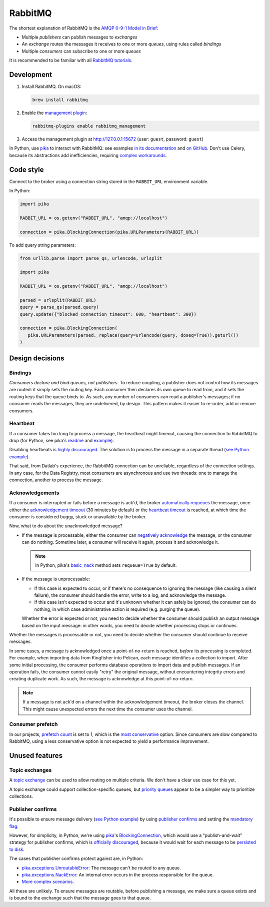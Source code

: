 RabbitMQ
========

The shortest explanation of RabbitMQ is the `AMQP 0-9-1 Model in Brief <https://www.rabbitmq.com/tutorials/amqp-concepts.html#amqp-model>`__:

-  Multiple *publishers* can publish messages to *exchanges*
-  An *exchange* routes the messages it receives to one or more *queues*, using rules called *bindings*
-  Multiple *consumers* can subscribe to one or more *queues*

It is recommended to be familiar with all `RabbitMQ tutorials <https://www.rabbitmq.com/getstarted.html>`__.

.. seealso::

   -  `AMQP 0-9-1 Model Explained <https://www.rabbitmq.com/tutorials/amqp-concepts.html>`__
   -  `Reliability Guide <https://www.rabbitmq.com/reliability.html>`__
   -  `Full documentation <https://www.rabbitmq.com/documentation.html>`__

Development
-----------

#. Install RabbitMQ. On macOS:

   .. code-block:: shell

      brew install rabbitmq

#. Enable the `management plugin <https://www.rabbitmq.com/management.html>`__:

   .. code-block:: shell

      rabbitmq-plugins enable rabbitmq_management

#. Access the management plugin at http://127.0.0.1:15672 (user: ``guest``, password: ``guest``)

In Python, use `pika <https://pika.readthedocs.io/en/stable/>`__ to interact with RabbitMQ: see examples `in its documentation <https://pika.readthedocs.io/en/stable/examples.html>`__ and `on GitHub <https://github.com/pika/pika/tree/master/examples>`__. Don't use Celery, because its abstractions add inefficiencies, requiring `complex workarounds <http://blog.untrod.com/2015/03/how-celery-chord-synchronization-works.html>`__.

Code style
----------

Connect to the broker using a connection string stored in the ``RABBIT_URL`` environment variable.

In Python:

.. code-block:: python

   import pika

   RABBIT_URL = os.getenv("RABBIT_URL", "amqp://localhost")

   connection = pika.BlockingConnection(pika.URLParameters(RABBIT_URL))

To add query string parameters:

.. code-block:: python

   from urllib.parse import parse_qs, urlencode, urlsplit

   import pika

   RABBIT_URL = os.getenv("RABBIT_URL", "amqp://localhost")

   parsed = urlsplit(RABBIT_URL)
   query = parse_qs(parsed.query)
   query.update({"blocked_connection_timeout": 600, "heartbeat": 300})

   connection = pika.BlockingConnection(
      pika.URLParameters(parsed._replace(query=urlencode(query, doseq=True)).geturl())
   )

Design decisions
----------------

Bindings
~~~~~~~~

*Consumers declare and bind queues, not publishers*. To reduce coupling, a publisher does not control how its messages are routed: it simply sets the routing key. Each consumer then declares its own queue to read from, and it sets the routing keys that the queue binds to. As such, any number of consumers can read a publisher's messages; if no consumer reads the messages, they are undelivered, by design. This pattern makes it easier to re-order, add or remove consumers.

Heartbeat
~~~~~~~~~

If a consumer takes too long to process a message, the heartbeat might timeout, causing the connection to RabbitMQ to drop (for Python, see pika's `readme <https://github.com/pika/pika/#requesting-message-acknowledgements-from-another-thread>`__ and `example <https://pika.readthedocs.io/en/latest/examples/heartbeat_and_blocked_timeouts.html>`__).

Disabling heartbeats is `highly discouraged <https://www.rabbitmq.com/heartbeats.html>`__. The solution is to process the message in a separate thread (`see Python example <https://github.com/pika/pika/blob/master/examples/basic_consumer_threaded.py>`__).

That said, from Datlab's experience, the RabbitMQ connection can be unreliable, regardless of the connection settings. In any case, for the Data Registry, most consumers are asynchronous and use two threads: one to manage the connection, another to process the message.

Acknowledgements
~~~~~~~~~~~~~~~~

If a consumer is interrupted or fails before a message is ack'd, the broker `automatically requeues <https://www.rabbitmq.com/confirms.html#automatic-requeueing>`__ the message, once either the `acknowledgement timeout <https://www.rabbitmq.com/consumers.html#acknowledgement-timeout>`__ (30 minutes by default) or the `heartbeat timeout <https://www.rabbitmq.com/heartbeats.html>`__ is reached, at which time the consumer is considered buggy, stuck or unavailable by the broker.

Now, what to do about the unacknowledged message?

-  If the message is processable, either the consumer can `negatively acknowledge <https://www.rabbitmq.com/nack.html>`__ the message, or the consumer can do nothing. Sometime later, a consumer will receive it again, process it and acknowledge it.

   .. note::

      In Python, pika's `basic_nack <https://pika.readthedocs.io/en/stable/modules/channel.html#pika.channel.Channel.basic_nack>`__ method sets ``requeue=True`` by default.

-  If the message is unprocessable:

   -  If this case is expected to occur, or if there's no consequence to ignoring the message (like causing a silent failure), the consumer should handle the error, write to a log, and acknowledge the message.
   -  If this case isn't expected to occur and it's unknown whether it can safely be ignored, the consumer can do nothing, in which case administrative action is required (e.g. purging the queue).

   Whether the error is expected or not, you need to decide whether the consumer should publish an output message based on the input message: in other words, you need to decide whether processing stops or continues.

Whether the messages is processable or not, you need to decide whether the consumer should continue to receive messages.

In some cases, a message is acknowledged once a point-of-no-return is reached, *before* its processing is completed. For example, when importing data from Kingfisher into Pelican, each message identifies a collection to import. After some initial processing, the consumer performs database operations to import data and publish messages. If an operation fails, the consumer cannot easily "retry" the original message, without encountering integrity errors and creating duplicate work. As such, the message is acknowledge at this point-of-no-return.

.. note::

   If a message is not ack'd on a channel within the acknowledgement timeout, the broker closes the channel. This might cause unexpected errors the next time the consumer uses the channel.

.. seealso::

   *Message acknowledgment* under `Work Queues tutorial <https://www.rabbitmq.com/tutorials/tutorial-two-python.html>`__

.. https://github.com/open-contracting/data-registry/issues/140

Consumer prefetch
~~~~~~~~~~~~~~~~~

In our projects, `prefetch count <https://www.rabbitmq.com/confirms.html#channel-qos-prefetch>`__ is set to 1, which is the `most conservative <https://www.rabbitmq.com/confirms.html#channel-qos-prefetch-throughput>`__ option. Since consumers are slow compared to RabbitMQ, using a less conservative option is not expected to yield a performance improvement.

Unused features
---------------

Topic exchanges
~~~~~~~~~~~~~~~

A `topic exchange <https://www.rabbitmq.com/tutorials/tutorial-five-python.html>`__ can be used to allow routing on multiple criteria. We don't have a clear use case for this yet.

A topic exchange could support collection-specific queues, but `priority queues <https://www.rabbitmq.com/priority.html>`__ appear to be a simpler way to prioritize collections.

Publisher confirms
~~~~~~~~~~~~~~~~~~

It's possible to ensure message delivery (`see Python example <https://github.com/pika/pika/blob/master/docs/examples/blocking_publish_mandatory.rst>`__) by using `publisher confirms <https://www.rabbitmq.com/confirms.html#publisher-confirms>`__ and setting the `mandatory flag <https://www.rabbitmq.com/amqp-0-9-1-reference.html#basic.publish>`__.

However, for simplicity, in Python, we're using `pika <https://pika.readthedocs.io/>`__'s `BlockingConnection <https://pika.readthedocs.io/en/stable/modules/adapters/blocking.html>`__, which would use a "publish-and-wait" strategy for publisher confirms, which is `officially discouraged <https://www.rabbitmq.com/publishers.html#publisher-confirm-strategies>`__, because it would wait for each message to be `persisted to disk <https://www.rabbitmq.com/confirms.html#when-publishes-are-confirmed>`__.

The cases that publisher confirms protect against are, in Python:

-  `pika.exceptions.UnroutableError <https://pika.readthedocs.io/en/stable/modules/adapters/blocking.html#pika.adapters.blocking_connection.BlockingChannel.basic_publish>`__: The message can't be routed to any queue.
-  `pika.exceptions.NackError <https://www.rabbitmq.com/confirms.html#server-sent-nacks>`__: An internal error occurs in the process responsible for the queue.
-  `More complex scenarios <https://www.rabbitmq.com/confirms.html#publisher-confirms-and-guaranteed-delivery>`__.

All these are unlikely. To ensure messages are routable, before publishing a message, we make sure a queue exists and is bound to the exchange such that the message goes to that queue.
